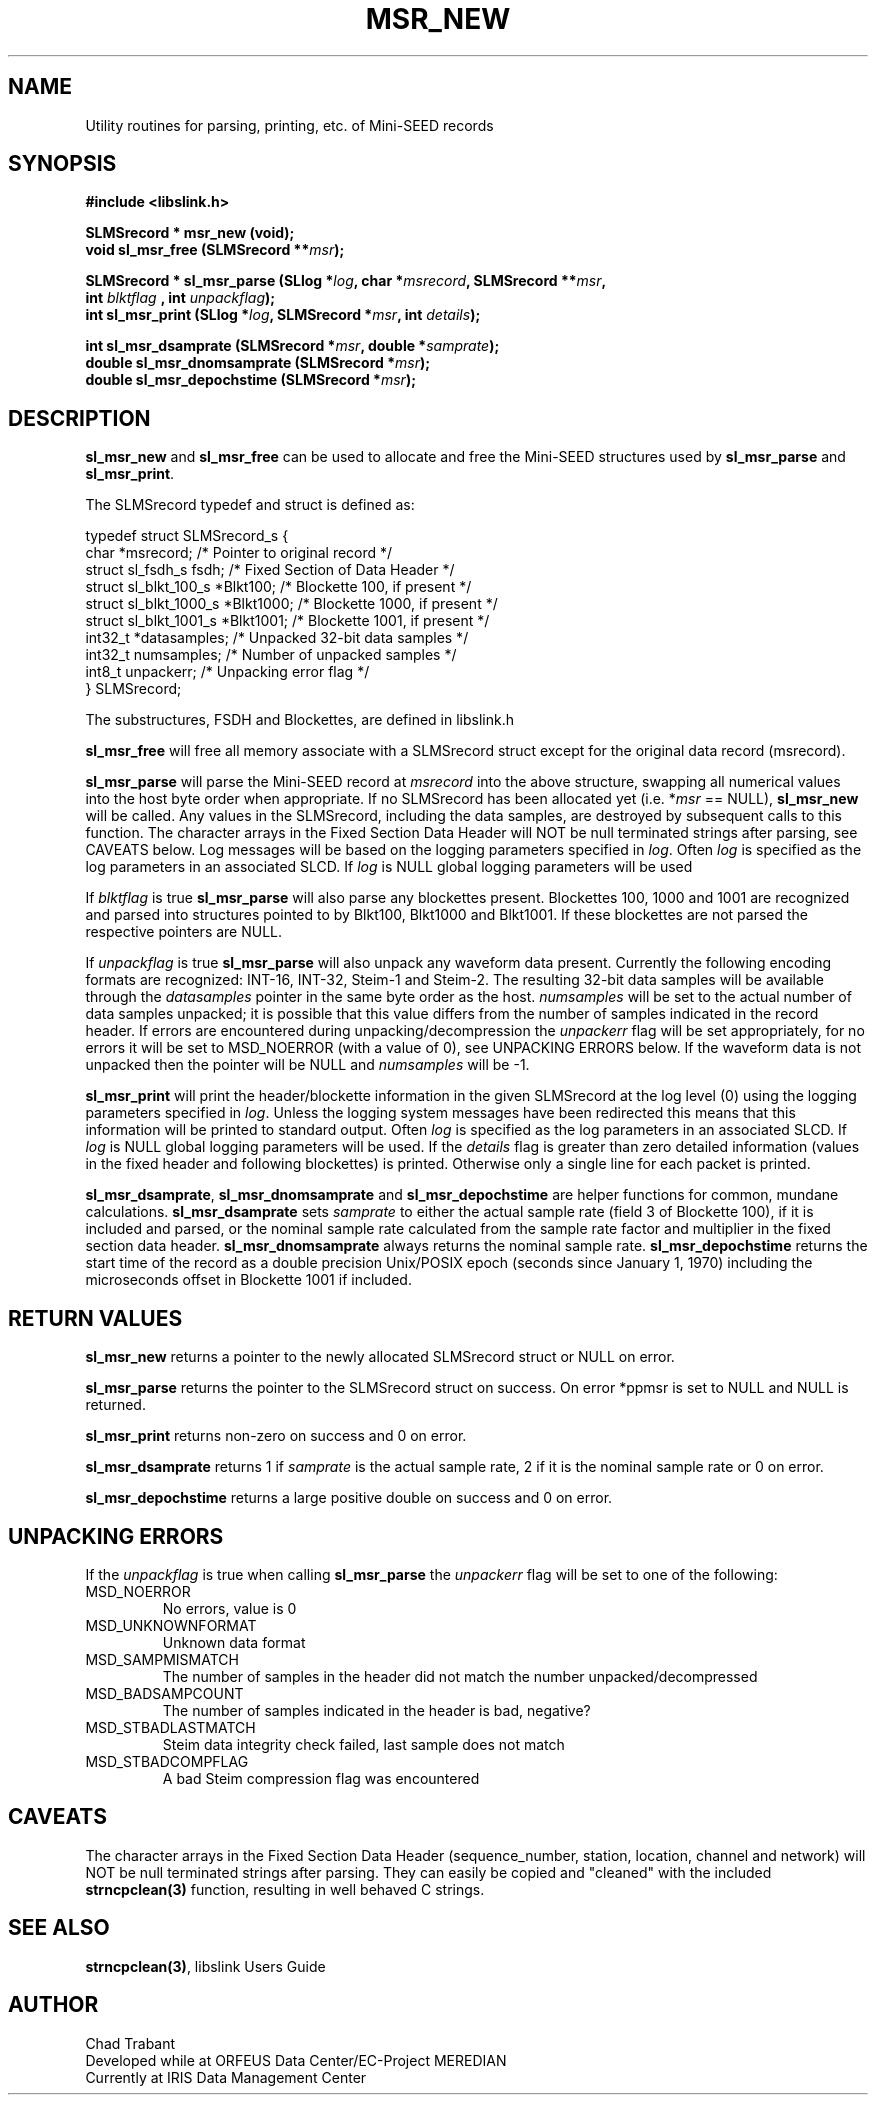 .TH MSR_NEW 3 2006/12/02
.SH NAME
Utility routines for parsing, printing, etc. of Mini-SEED records

.SH SYNOPSIS
.nf
.B #include <libslink.h>
.sp
.B SLMSrecord * \fBmsr_new\fP (void);
.BI "void       \fBsl_msr_free\fP (SLMSrecord **" msr );
.sp
.BI "SLMSrecord * \fBsl_msr_parse\fP (SLlog *" log ", char *" msrecord ", SLMSrecord **" msr ",
.BI "                           int " blktflag " , int " unpackflag );
.BI "int        \fBsl_msr_print\fP (SLlog *" log ", SLMSrecord *" msr ", int " details ");
.sp
.BI "int        \fBsl_msr_dsamprate\fP (SLMSrecord *" msr ", double *" samprate );
.BI "double     \fBsl_msr_dnomsamprate\fP (SLMSrecord *" msr );
.BI "double     \fBsl_msr_depochstime\fP (SLMSrecord *" msr );
.fi
.SH DESCRIPTION
\fBsl_msr_new\fP and \fBsl_msr_free\fP can be used to allocate and free the
Mini-SEED structures used by \fBsl_msr_parse\fP and \fBsl_msr_print\fP.

The SLMSrecord typedef and struct is defined as:

.nf
typedef struct SLMSrecord_s {
  char                  *msrecord;    /* Pointer to original record */
  struct sl_fsdh_s       fsdh;        /* Fixed Section of Data Header */
  struct sl_blkt_100_s  *Blkt100;     /* Blockette 100, if present */
  struct sl_blkt_1000_s *Blkt1000;    /* Blockette 1000, if present */
  struct sl_blkt_1001_s *Blkt1001;    /* Blockette 1001, if present */
  int32_t               *datasamples; /* Unpacked 32-bit data samples */
  int32_t                numsamples;  /* Number of unpacked samples */
  int8_t                 unpackerr;   /* Unpacking error flag */
} SLMSrecord;
.fi

The substructures, FSDH and Blockettes, are defined in libslink.h

\fBsl_msr_free\fP will free all memory associate with a SLMSrecord
struct except for the original data record (msrecord).

\fBsl_msr_parse\fP will parse the Mini-SEED record at \fImsrecord\fP
into the above structure, swapping all numerical values into the host
byte order when appropriate.  If no SLMSrecord has been allocated yet
(i.e. *\fImsr\fP == NULL), \fBsl_msr_new\fP will be called.  Any
values in the SLMSrecord, including the data samples, are destroyed by
subsequent calls to this function.  The character arrays in the Fixed
Section Data Header will NOT be null terminated strings after parsing,
see CAVEATS below.  Log messages will be based on the logging
parameters specified in \fIlog\fP.  Often \fIlog\fP is specified as
the log parameters in an associated SLCD.  If \fIlog\fP is NULL global
logging parameters will be used

If \fIblktflag\fP is true \fBsl_msr_parse\fP will also parse any
blockettes present.  Blockettes 100, 1000 and 1001 are recognized and
parsed into structures pointed to by Blkt100, Blkt1000 and Blkt1001.
If these blockettes are not parsed the respective pointers are NULL.

If \fIunpackflag\fP is true \fBsl_msr_parse\fP will also unpack any
waveform data present.  Currently the following encoding formats are
recognized: INT-16, INT-32, Steim-1 and Steim-2.  The resulting 32-bit
data samples will be available through the \fIdatasamples\fP pointer
in the same byte order as the host. \fInumsamples\fP will be set to
the actual number of data samples unpacked; it is possible that this
value differs from the number of samples indicated in the record
header.  If errors are encountered during unpacking/decompression the
\fIunpackerr\fP flag will be set appropriately, for no errors it will
be set to MSD_NOERROR (with a value of 0), see UNPACKING ERRORS below.
If the waveform data is not unpacked then the pointer will be NULL and
\fInumsamples\fP will be -1.

\fBsl_msr_print\fP will print the header/blockette information in the
given SLMSrecord at the log level (0) using the logging parameters
specified in \fIlog\fP.  Unless the logging system messages have been
redirected this means that this information will be printed to
standard output.  Often \fIlog\fP is specified as the log parameters
in an associated SLCD.  If \fIlog\fP is NULL global logging parameters
will be used.  If the \fIdetails\fP flag is greater than zero detailed
information (values in the fixed header and following blockettes) is
printed.  Otherwise only a single line for each packet is printed.

\fBsl_msr_dsamprate\fP, \fBsl_msr_dnomsamprate\fP and
\fBsl_msr_depochstime\fP are helper functions for common, mundane
calculations.  \fBsl_msr_dsamprate\fP sets \fIsamprate\fP to either
the actual sample rate (field 3 of Blockette 100), if it is included
and parsed, or the nominal sample rate calculated from the sample rate
factor and multiplier in the fixed section data header.
\fBsl_msr_dnomsamprate\fP always returns the nominal sample rate.
\fBsl_msr_depochstime\fP returns the start time of the record as a
double precision Unix/POSIX epoch (seconds since January 1, 1970)
including the microseconds offset in Blockette 1001 if included.

.SH RETURN VALUES
\fBsl_msr_new\fP returns a pointer to the newly allocated SLMSrecord
struct or NULL on error.

\fBsl_msr_parse\fP returns the pointer to the SLMSrecord struct on
success.  On error *ppmsr is set to NULL and NULL is returned.

\fBsl_msr_print\fP returns non-zero on success and 0 on error.

\fBsl_msr_dsamprate\fP returns 1 if \fIsamprate\fP is the actual
sample rate, 2 if it is the nominal sample rate or 0 on error.

\fBsl_msr_depochstime\fP returns a large positive double on success
and 0 on error.

.SH UNPACKING ERRORS
If the \fIunpackflag\fP is true when calling \fBsl_msr_parse\fP the
\fIunpackerr\fP flag will be set to one of the following:

.IP MSD_NOERROR
No errors, value is 0
.IP MSD_UNKNOWNFORMAT
Unknown data format
.IP MSD_SAMPMISMATCH
The number of samples in the header did not match the number unpacked/decompressed
.IP MSD_BADSAMPCOUNT
The number of samples indicated in the header is bad, negative?
.IP MSD_STBADLASTMATCH
Steim data integrity check failed, last sample does not match
.IP MSD_STBADCOMPFLAG
A bad Steim compression flag was encountered

.SH CAVEATS
The character arrays in the Fixed Section Data Header (sequence_number,
station, location, channel and network) will NOT be null terminated
strings after parsing.  They can easily be copied and "cleaned" with
the included \fBstrncpclean(3)\fP function, resulting in well behaved C
strings.

.SH SEE ALSO
\fBstrncpclean(3)\fP, libslink Users Guide

.SH AUTHOR
.nf
Chad Trabant
Developed while at ORFEUS Data Center/EC-Project MEREDIAN
Currently at IRIS Data Management Center
.fi
